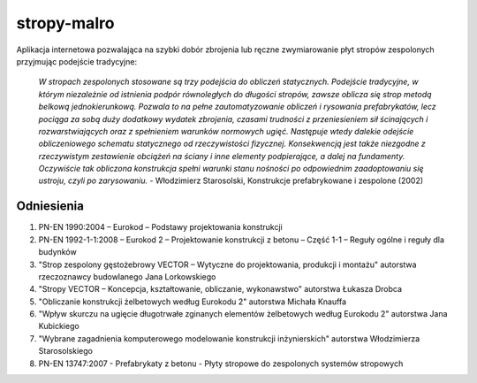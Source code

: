 stropy-malro
============

Aplikacja internetowa pozwalająca na szybki dobór zbrojenia lub ręczne zwymiarowanie
płyt stropów zespolonych przyjmując podejście tradycyjne:

    *W stropach zespolonych stosowane są trzy podejścia do obliczeń statycznych.
    Podejście tradycyjne, w którym niezależnie od istnienia podpór równoległych do
    długości stropów, zawsze oblicza się strop metodą belkową jednokierunkową. Pozwala
    to na pełne zautomatyzowanie obliczeń i rysowania prefabrykatów, lecz pociąga za
    sobą duży dodatkowy wydatek zbrojenia, czasami trudności z przeniesieniem sił
    ścinających i rozwarstwiających oraz z spełnieniem warunków normowych ugięć.
    Następuje wtedy dalekie odejście obliczeniowego schematu statycznego od
    rzeczywistości fizycznej. Konsekwencją jest także niezgodne z rzeczywistym
    zestawienie obciążeń na ściany i inne elementy podpierające, a dalej na fundamenty.
    Oczywiście tak obliczona konstrukcja spełni warunki stanu nośności po odpowiednim
    zaadoptowaniu się ustroju, czyli po zarysowaniu.* - Włodzimierz Starosolski,
    Konstrukcje prefabrykowane i zespolone (2002)

Odniesienia
-----------

1. PN-EN 1990:2004 – Eurokod – Podstawy projektowania konstrukcji
2. PN-EN 1992-1-1:2008 – Eurokod 2 – Projektowanie konstrukcji z betonu – Część 1-1
   – Reguły ogólne i reguły dla budynków
3. "Strop zespolony gęstożebrowy VECTOR – Wytyczne do projektowania, produkcji
   i montażu" autorstwa rzeczoznawcy budowlanego Jana Lorkowskiego
4. "Stropy VECTOR – Koncepcja, kształtowanie, obliczanie, wykonawstwo" autorstwa
   Łukasza Drobca
5. "Obliczanie konstrukcji żelbetowych według Eurokodu 2" autorstwa Michała Knauffa
6. "Wpływ skurczu na ugięcie długotrwałe zginanych elementów żelbetowych według
   Eurokodu 2" autorstwa Jana Kubickiego
7. "Wybrane zagadnienia komputerowego modelowanie konstrukcji inżynierskich" autorstwa
   Włodzimierza Starosolskiego
8. PN-EN 13747:2007 - Prefabrykaty z betonu - Płyty stropowe do zespolonych systemów
   stropowych
